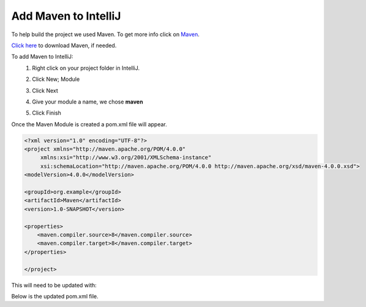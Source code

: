 Add Maven to IntelliJ
=====================
To help build the project we used Maven.  To get more info click on
`Maven <https://maven.apache.org/what-is-maven.html>`_.

`Click here <https://maven.apache.org/download.cgi>`_ to download Maven, if needed.

To add Maven to IntelliJ:
    1.  Right click on your project folder in IntelliJ.
    2.  Click New; Module

        .. image:: NewModule.JPG

    #.  Click Next
    #.  Give your module a name, we chose **maven**

        .. image:: NameModule.JPG

    #.  Click Finish

Once the Maven Module is created a pom.xml file will appear.

.. code-block:: xml

    <?xml version="1.0" encoding="UTF-8"?>
    <project xmlns="http://maven.apache.org/POM/4.0.0"
         xmlns:xsi="http://www.w3.org/2001/XMLSchema-instance"
         xsi:schemaLocation="http://maven.apache.org/POM/4.0.0 http://maven.apache.org/xsd/maven-4.0.0.xsd">
    <modelVersion>4.0.0</modelVersion>

    <groupId>org.example</groupId>
    <artifactId>Maven</artifactId>
    <version>1.0-SNAPSHOT</version>

    <properties>
        <maven.compiler.source>8</maven.compiler.source>
        <maven.compiler.target>8</maven.compiler.target>
    </properties>

    </project>

This will need to be updated with:

.. image:: dependancy.JPG

Below is the updated pom.xml file.

.. code-block:: xml
    :linenos:
    :emphasize-lines: 15-21

    <?xml version="1.0" encoding="UTF-8"?>
    <project xmlns="http://maven.apache.org/POM/4.0.0"
             xmlns:xsi="http://www.w3.org/2001/XMLSchema-instance"
             xsi:schemaLocation="http://maven.apache.org/POM/4.0.0 http://maven.apache.org/xsd/maven-4.0.0.xsd">
        <modelVersion>4.0.0</modelVersion>

        <groupId>org.example</groupId>
        <artifactId>Maven</artifactId>
        <version>1.0-SNAPSHOT</version>

        <properties>
            <maven.compiler.source>8</maven.compiler.source>
            <maven.compiler.target>8</maven.compiler.target>
        </properties>
        <dependencies>
        <dependency>
            <groupId>com.microsoft.sqlserver</groupId>
            <artifactId>mssql-jdbc</artifactId>
            <version>9.2.0.jre8</version>
        </dependency>
        </dependencies>
    </project>